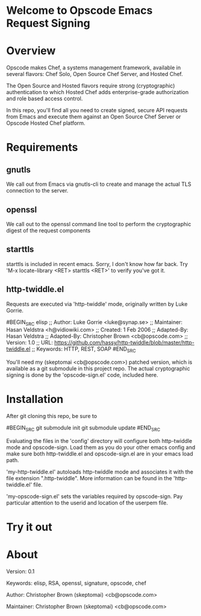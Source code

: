 * Welcome to Opscode Emacs Request Signing

* Overview

Opscode makes Chef, a systems management framework, available in
several flavors: Chef Solo, Open Source Chef Server, and Hosted Chef.

The Open Source and Hosted flavors require strong (cryptographic)
authentication to which Hosted Chef adds enterprise-grade
authorization and role based access control.

In this repo, you'll find all you need to create signed, secure API
requests from Emacs and execute them against an Open Source Chef
Server or Opscode Hosted Chef platform.


* Requirements

** gnutls
We call out from Emacs via gnutls-cli to create and manage the actual
TLS connection to the server.
** openssl
We call out to the openssl command line tool to perform the
cryptographic digest of the request components
** starttls
starttls is included in recent emacs.  Sorry, I don't know how far
back.  Try 'M-x locate-library <RET> starttls <RET>' to verify you've
got it.
** http-twiddle.el
Requests are executed via 'http-twiddle' mode, originally written by
Luke Gorrie.

#BEGIN_SRC elisp
;; Author: Luke Gorrie <luke@synap.se>
;; Maintainer: Hasan Veldstra <h@vidiowiki.com>
;; Created: 1 Feb 2006
;; Adapted-By: Hasan Veldstra
;; Adapted-By: Christopher Brown <cb@opscode.com>
;; Version: 1.0
;; URL: https://github.com/hassy/http-twiddle/blob/master/http-twiddle.el
;; Keywords: HTTP, REST, SOAP
#END_SRC

You'll need my (skeptomai <cb@opscode.com>) patched version, which is
available as a git submodule in this project repo.  The actual
cryptographic signing is done by the 'opscode-sign.el' code, included
here.

* Installation

After git cloning this repo, be sure to 

#BEGIN_SRC 
git submodule init
git submodule update
#END_SRC

Evaluating the files in the 'config' directory will configure both
http-twiddle mode and opscode-sign.  Load them as you do your other
emacs config and make sure both http-twiddle.el and opscode-sign.el
are in your emacs load path.

'my-http-twiddle.el' autoloads http-twiddle mode and associates it
with the file extension ".http-twiddle".  More information can be
found in the 'http-twiddle.el' file.

'my-opscode-sign.el' sets the variables required by opscode-sign.  Pay
particular attention to the userid and location of the userpem file.
* Try it out

* About
 Version:  0.1

 Keywords: elisp, RSA, openssl, signature, opscode, chef

 Author:  Christopher Brown (skeptomai) <cb@opscode.com>

 Maintainer: Christopher Brown (skeptomai) <cb@opscode.com>
